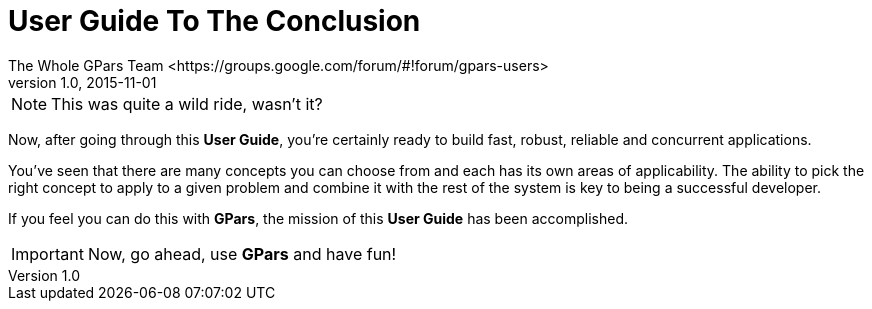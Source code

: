 = GPars - Groovy Parallel Systems
The Whole GPars Team <https://groups.google.com/forum/#!forum/gpars-users>
v1.0, 2015-11-01
:linkattrs:
:linkcss:
:toc: left
:toc-title: Document Index
:icons: font
:source-highlighter: coderay
:docslink: http://www.gpars.org/guide/[GPars Docs]
:description: GPars is a multi-paradigm concurrency framework offering several mutually cooperating high-level concurrency abstractions.
:doctitle: User Guide To The Conclusion

NOTE: This was quite a wild ride, wasn't it? 

Now, after going through this *User Guide*, you're certainly ready to build fast, robust, reliable and concurrent applications.  

You've seen that there are many concepts you can choose from and each has its own areas of applicability. The ability to pick the right concept to apply to a
given problem and combine it with the rest of the system is key to being a successful developer.  

If you feel you can do this with *GPars*, the mission of this *User Guide* has been accomplished.

IMPORTANT: Now, go ahead, use *GPars* and have fun!
